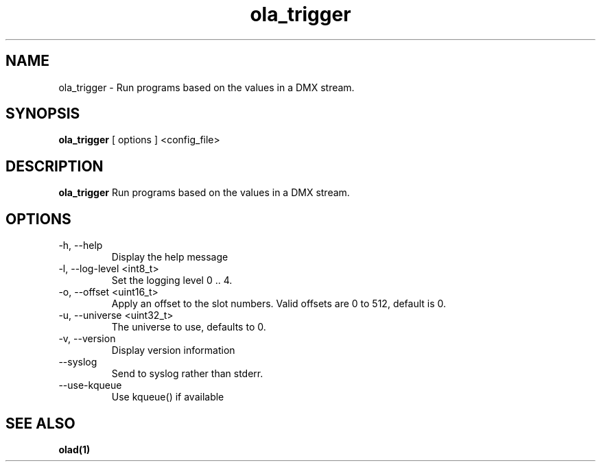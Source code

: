 .TH ola_trigger 1 "October 2014"
.SH NAME
ola_trigger \- Run programs based on the values in a DMX stream.
.SH SYNOPSIS
.B ola_trigger
[ options ] <config_file>
.SH DESCRIPTION
.B ola_trigger
Run programs based on the values in a DMX stream.
.SH OPTIONS
.IP "-h, --help"
Display the help message
.IP "-l, --log-level <int8_t>"
Set the logging level 0 .. 4.
.IP "-o, --offset <uint16_t>"
Apply an offset to the slot numbers. Valid offsets are 0 to 512, default is 0.
.IP "-u, --universe <uint32_t>"
The universe to use, defaults to 0.
.IP "-v, --version"
Display version information
.IP "--syslog"
Send to syslog rather than stderr.
.IP "--use-kqueue"
Use kqueue() if available
.SH SEE ALSO
.BR olad(1)
.
